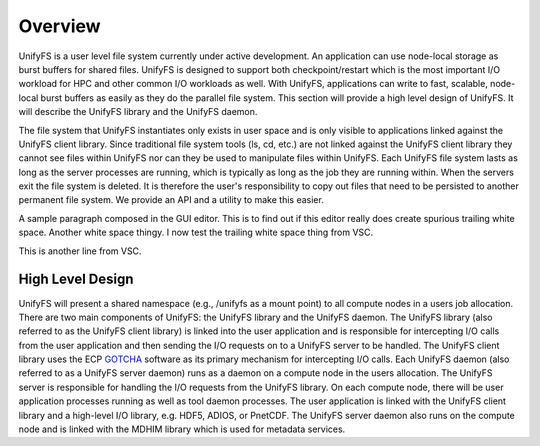 ================
Overview
================

UnifyFS is a user level file system currently under active development. An
application can use node-local storage as burst buffers for shared files.
UnifyFS is designed to support both checkpoint/restart which is the most
important I/O workload for HPC and other common I/O workloads as well. With
UnifyFS, applications can write to fast, scalable, node-local burst buffers as
easily as they do the parallel file system. This section will provide a high
level design of UnifyFS. It will describe the UnifyFS library and the UnifyFS
daemon.

The file system that UnifyFS instantiates only exists in user space and is
only visible to applications linked against the UnifyFS client library.  Since
traditional file system tools (ls, cd, etc.) are not linked against the
UnifyFS client library they cannot see files within UnifyFS nor can they be
used to manipulate files within UnifyFS.  Each UnifyFS file system lasts as
long as the server processes are running, which is typically as long as the
job they are running within.  When the servers exit the file system is
deleted.  It is therefore the user's responsibility to copy out files that
need to be persisted to another permanent file system. We provide an API and
a utility to make this easier.

A sample paragraph composed in the GUI editor.  This is to find out if this editor
really does create spurious trailing white space.  Another white space thingy.  I
now test the trailing white space thing from VSC.

This is another line from VSC.

---------------------------
High Level Design
---------------------------

.. image:: images/design-high-lvl.png

UnifyFS will present a shared namespace (e.g., /unifyfs as a mount point) to
all compute nodes in a users job allocation. There are two main components of
UnifyFS: the UnifyFS library and the UnifyFS daemon. The UnifyFS library (also
referred to as the UnifyFS client library) is linked into the user application
and is responsible for intercepting I/O calls from the user application and
then sending the I/O requests on to a UnifyFS server to be handled. The UnifyFS
client library uses the ECP `GOTCHA <https://github.com/LLNL/GOTCHA>`_ software
as its primary mechanism for intercepting I/O calls. Each UnifyFS daemon (also
referred to as a UnifyFS server daemon) runs as a daemon on a compute node in
the users allocation. The UnifyFS server is responsible for handling the I/O
requests from the UnifyFS library. On each compute node, there will be user
application processes running as well as tool daemon processes. The user
application is linked with the UnifyFS client library and a high-level I/O
library, e.g. HDF5, ADIOS, or PnetCDF. The UnifyFS server daemon also runs on
the compute node and is linked with the MDHIM library which is used for
metadata services.
